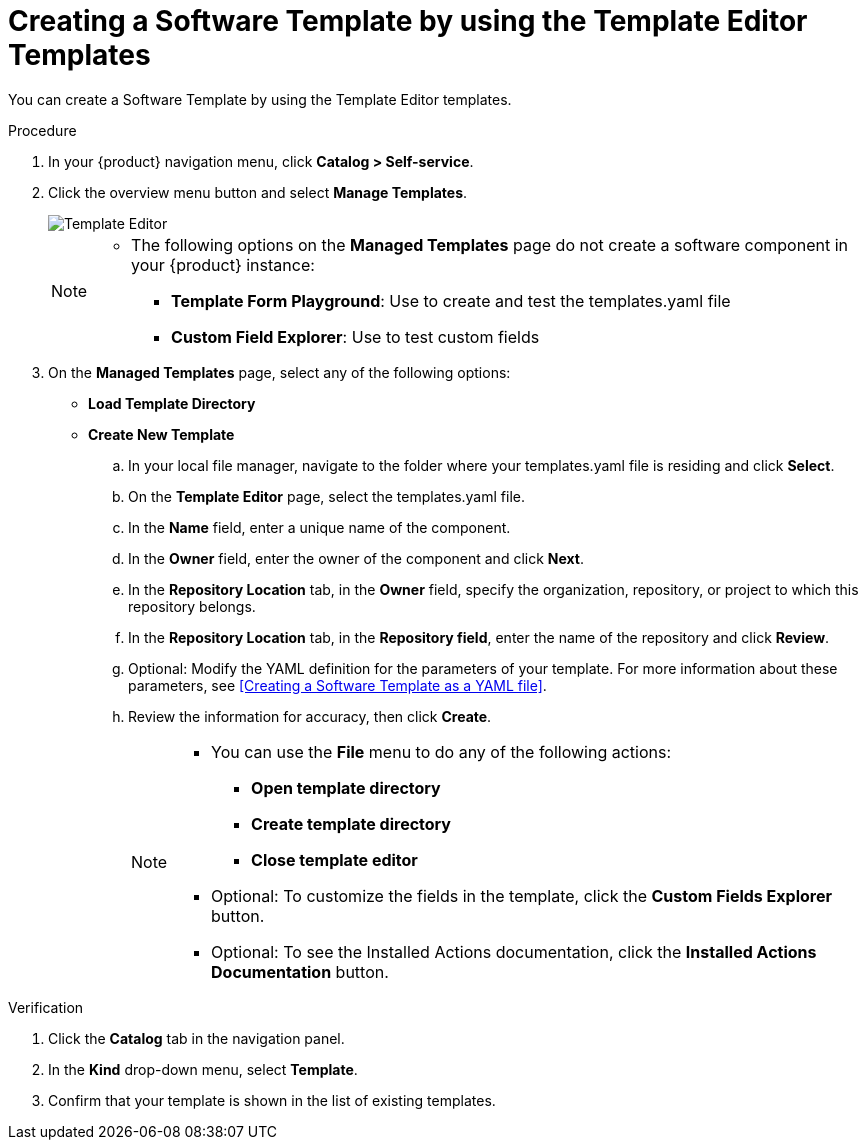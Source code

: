 // Module included in the following assemblies:
//
// * assemblies/assembly-configuring-templates.adoc

:_mod-docs-content-type: PROCEDURE
[id="proc-creating-templates_{context}"]
= Creating a Software Template by using the Template Editor Templates

You can create a Software Template by using the Template Editor templates.

.Procedure

. In your {product} navigation menu, click *Catalog > Self-service*.
. Click the overview menu button and select *Manage Templates*.
+
image::rhdh/template-editor.png[Template Editor]
+

[NOTE]
====
* The following options on the *Managed Templates* page do not create a software component in your {product} instance:
** *Template Form Playground*: Use to create and test the templates.yaml file
** *Custom Field Explorer*: Use to test custom fields
====

. On the *Managed Templates* page, select any of the following options:
** *Load Template Directory*
** *Create New Template*
.. In your local file manager, navigate to the folder where your templates.yaml file is residing and click *Select*.
.. On the *Template Editor* page, select the templates.yaml file.
.. In the *Name* field, enter a unique name of the component.
.. In the *Owner* field, enter the owner of the component and click *Next*.
.. In the *Repository Location* tab, in the *Owner* field, specify the organization, repository, or project to which this repository belongs.
.. In the *Repository Location* tab, in the *Repository field*, enter the name of the repository and click *Review*.
.. Optional: Modify the YAML definition for the parameters of your template. For more information about these parameters, see <<Creating a Software Template as a YAML file>>.
.. Review the information for accuracy, then click *Create*.
+
[NOTE]
====
* You can use the *File* menu to do any of the following actions:
** *Open template directory*
** *Create template directory*
** *Close template editor*
* Optional: To customize the fields in the template, click the *Custom Fields Explorer* button.
* Optional: To see the Installed Actions documentation, click the *Installed Actions Documentation* button.
====

.Verification

. Click the *Catalog* tab in the navigation panel.
. In the *Kind* drop-down menu, select *Template*.
. Confirm that your template is shown in the list of existing templates.
